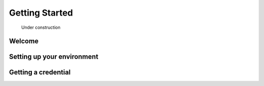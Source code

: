 ******************************************************
Getting Started
******************************************************

.. figure:: images/uc2.gif
   :scale: 50%

   Under construction

Welcome
=====================


Setting up your environment
=================================


Getting a credential
==============================